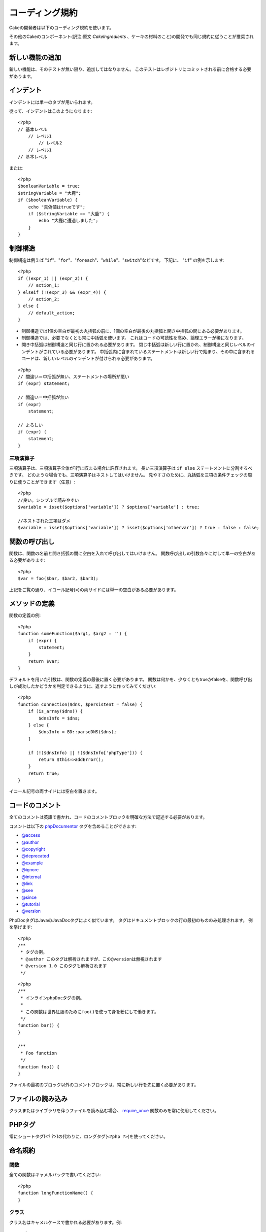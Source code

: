 コーディング規約
################

Cakeの開発者は以下のコーディング規約を使います。

その他のCakeのコンポーネント(訳注:原文 *CakeIngredients* 、ケーキの材料のこと)の開発でも同じ規約に従うことが推奨されます。

新しい機能の追加
================

新しい機能は、そのテストが無い限り、追加してはなりません。
このテストはレポジトリにコミットされる前に合格する必要があります。

インデント
==========

インデントには単一のタブが用いられます。

従って、インデントはこのようになります::

    <?php
    // 基本レベル
        // レベル1
            // レベル2
        // レベル1
    // 基本レベル

または::

    <?php
    $booleanVariable = true;
    $stringVariable = "大鹿";
    if ($booleanVariable) {
        echo "真偽値はtrueです";
        if ($stringVariable == "大鹿") {
            echo "大鹿に遭遇しました";
        }
    }

制御構造
========

制御構造は例えば "``if``"、"``for``"、"``foreach``"、"``while``"、"``switch``"などです。
下記に、 "``if``" の例を示します::

    <?php 
    if ((expr_1) || (expr_2)) { 
        // action_1;
    } elseif (!(expr_3) && (expr_4)) {
        // action_2; 
    } else {
        // default_action; 
    } 

*  制御構造では1個の空白が最初の丸括弧の前に、1個の空白が最後の丸括弧と開き中括弧の間にある必要があります。
*  制御構造では、必要でなくとも常に中括弧を使います。
   これはコードの可読性を高め、論理エラーが稀になります。
*  開き中括弧は制御構造と同じ行に置かれる必要があります。
   閉じ中括弧は新しい行に置かれ、制御構造と同じレベルのインデントがされている必要があります。
   中括弧内に含まれているステートメントは新しい行で始まり、その中に含まれるコードは、新しいレベルのインデントが付けられる必要があります。

::

    <?php 
    // 間違い＝中括弧が無い、ステートメントの場所が悪い
    if (expr) statement; 

    // 間違い＝中括弧が無い
    if (expr) 
        statement; 

    // よろしい
    if (expr) {
        statement;
    }

三項演算子
----------

三項演算子は、三項演算子全体が1行に収まる場合に許容されます。
長い三項演算子は ``if else`` ステートメントに分割するべきです。
どのような場合でも、三項演算子はネストしてはいけません。
見やすさのために、丸括弧を三項の条件チェックの周りに使うことができます（任意）::

    <?php
    //良い。シンプルで読みやすい
    $variable = isset($options['variable']) ? $options['variable'] : true;

    //ネストされた三項はダメ
    $variable = isset($options['variable']) ? isset($options['othervar']) ? true : false : false;

関数の呼び出し
==============

関数は、関数の名前と開き括弧の間に空白を入れて呼び出してはいけません。
関数呼び出しの引数各々に対して単一の空白がある必要があります::

    <?php 
    $var = foo($bar, $bar2, $bar3); 

上記をご覧の通り、イコール記号(=)の両サイドには単一の空白がある必要があります。

メソッドの定義
==============

関数の定義の例::

    <?php 
    function someFunction($arg1, $arg2 = '') {
        if (expr) {
            statement;
        }
        return $var;
    }

デフォルトを用いた引数は、関数の定義の最後に置く必要があります。
関数は何かを、少なくともtrueかfalseを、関数呼び出しが成功したかどうかを判定できるように、返すように作ってみてください::

    <?php 
    function connection($dns, $persistent = false) {
        if (is_array($dns)) {
            $dnsInfo = $dns;
        } else {
            $dnsInfo = BD::parseDNS($dns);
        }

        if (!($dnsInfo) || !($dnsInfo['phpType'])) {
            return $this=>addError();
        }
        return true;
    }

イコール記号の両サイドには空白を置きます。

コードのコメント
================

全てのコメントは英語で書かれ、コードのコメントブロックを明確な方法で記述する必要があります。

コメントは以下の `phpDocumentor <http://phpdoc.org>`_ タグを含めることができます:

*  `@access <http://manual.phpdoc.org/HTMLframesConverter/phpdoc.de/phpDocumentor/tutorial_tags.access.pkg.html>`_
*  `@author <http://manual.phpdoc.org/HTMLframesConverter/phpdoc.de/phpDocumentor/tutorial_tags.author.pkg.html>`_
*  `@copyright <http://manual.phpdoc.org/HTMLframesConverter/phpdoc.de/phpDocumentor/tutorial_tags.copyright.pkg.html>`_
*  `@deprecated <http://manual.phpdoc.org/HTMLframesConverter/phpdoc.de/phpDocumentor/tutorial_tags.deprecated.pkg.html>`_
*  `@example <http://manual.phpdoc.org/HTMLframesConverter/phpdoc.de/phpDocumentor/tutorial_tags.example.pkg.html>`_
*  `@ignore <http://manual.phpdoc.org/HTMLframesConverter/phpdoc.de/phpDocumentor/tutorial_tags.ignore.pkg.html>`_
*  `@internal <http://manual.phpdoc.org/HTMLframesConverter/phpdoc.de/phpDocumentor/tutorial_tags.internal.pkg.html>`_
*  `@link <http://manual.phpdoc.org/HTMLframesConverter/phpdoc.de/phpDocumentor/tutorial_tags.link.pkg.html>`_
*  `@see <http://manual.phpdoc.org/HTMLframesConverter/phpdoc.de/phpDocumentor/tutorial_tags.see.pkg.html>`_
*  `@since <http://manual.phpdoc.org/HTMLframesConverter/phpdoc.de/phpDocumentor/tutorial_tags.since.pkg.html>`_
*  `@tutorial <http://manual.phpdoc.org/HTMLframesConverter/phpdoc.de/phpDocumentor/tutorial_tags.tutorial.pkg.html>`_
*  `@version <http://manual.phpdoc.org/HTMLframesConverter/phpdoc.de/phpDocumentor/tutorial_tags.version.pkg.html>`_

PhpDocタグはJavaのJavaDocタグによく似ています。
タグはドキュメントブロックの行の最初のもののみ処理されます。
例を挙げます::

    <?php
    /**
     * タグの例。
     * @author このタグは解析されますが、この@versionは無視されます
     * @version 1.0 このタグも解析されます
     */

::

    <?php 
    /**
     * インラインphpDocタグの例。
     *
     * この関数は世界征服のためにfoo()を使って身を粉にして働きます。
     */
    function bar() {
    }
     
    /**
     * Foo function
     */
    function foo() {
    }

ファイルの最初のブロック以外のコメントブロックは、常に新しい行を先に置く必要があります。

ファイルの読み込み
==================

クラスまたはライブラリを伴うファイルを読み込む場合、
`require\_once <http://php.net/require_once>`_
関数のみを常に使用してください。

PHPタグ
=======

常にショートタグ(<? ?>)の代わりに、ロングタグ(``<?php ?>``)を使ってください。

命名規約
========

関数
----

全ての関数はキャメルバックで書いてください::

    <?php
    function longFunctionName() {
    }

クラス
------

クラス名はキャメルケースで書かれる必要があります。例::

    <?php
    class ExampleClass {
    }

変数
----

変数名はできる限り説明的に、しかしできる限り短くもしてください。
通常の変数は小文字で始まり、複数の単語の場合はキャメルバックで書く必要があります。
オブジェクトを含む変数は大文字で始まり、何らかの方法で変数がオブジェクトとなっているクラスに関連したものになるべきです。
例::

    <?php
    $user = 'John';
    $users = array('John', 'Hans', 'Arne');

    $Dispatcher = new Dispatcher();

メンバのアクセス権(*visibility*)
--------------------------------

メソッドと変数の為の、PHP5のprivateとprotectedキーワードを使用してください。
加えて、protectedなメソッドまたは変数の名前は単一のアンダースコア("\_")から始まります。
例::

    <?php
    class A {
        protected $_iAmAProtectedVariable;

        protected function _iAmAProtectedMethod() {
           /*...*/
        }
    }

privateなメソッドまたは変数の名前は二つののアンダースコア("\_\_")から始まります。
例::

    <?php
    class A {
        private $__iAmAPrivateVariable;

        private function __iAmAPrivateMethod() {
            /*...*/
        }
    }

メソッドチェーン
----------------

メソッドチェーンは複数の行にまたがる複数のメソッドとなり、単一のタブでインデントする必要があります::

    <?php
    $email->from('foo@example.com')
        ->to('bar@example.com')
        ->subject('A great message')
        ->send();

アドレスの例示
--------------

全てのURLとメールアドレスの例には、「example.com」、「example.org」、「example.net」を使用してください。
例を挙げます:

*  Eメール: someone@example.com
*  WWW: `http://www.example.com <http://www.example.com>`_
*  FTP: `ftp://ftp.example.com <ftp://ftp.example.com>`_

``example.com`` ドメインはこの(:rfc:`2606` をみてください)為に予約されており、ドキュメント中か例として使うことが推奨されています。

ファイル
--------

クラスを含まないファイルの名前は、小文字でアンダースコア化される必要があります。例:

::

    long_file_name.php

変数の型
--------

ドキュメントブロックの中で使う変数の型:

型
    説明
mixed
    未定義(または複数)の型の変数。
integer
    Integer型の変数(整数)。
float
    Float型(小数点数)。
boolean
    論理型(trueまたはfalse)。
string
    文字列型(""か' 'に入る値)。
array
    配列型。
object
    オブジェクト型。
resource
    リソース型(例えばmysql\_connect()による返り値)。
    型をmixedに指定する場合、不明(*unknown*)なのか、取りうる型が何なのかを指し示すべきということを覚えていてください。

定数
----

定数は大文字で定義する必要があります。

::

    <?php
    define('CONSTANT', 1);

もし定数の名前が複数の単語でできている場合は、アンダースコア文字によって分割する必要があります。
例:

::

    <?php
    define('LONG_NAMED_CONSTANT', 2);
